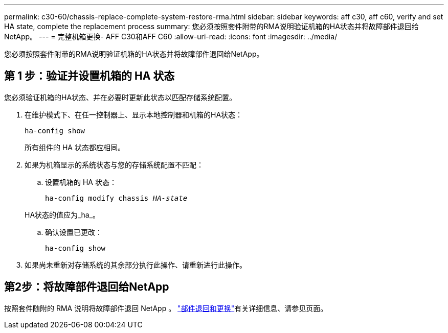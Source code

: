 ---
permalink: c30-60/chassis-replace-complete-system-restore-rma.html 
sidebar: sidebar 
keywords: aff c30, aff c60, verify and set HA state, complete the replacement process 
summary: 您必须按照套件附带的RMA说明验证机箱的HA状态并将故障部件退回给NetApp。 
---
= 完整机箱更换- AFF C30和AFF C60
:allow-uri-read: 
:icons: font
:imagesdir: ../media/


[role="lead"]
您必须按照套件附带的RMA说明验证机箱的HA状态并将故障部件退回给NetApp。



== 第 1 步：验证并设置机箱的 HA 状态

您必须验证机箱的HA状态、并在必要时更新此状态以匹配存储系统配置。

. 在维护模式下、在任一控制器上、显示本地控制器和机箱的HA状态：
+
`ha-config show`

+
所有组件的 HA 状态都应相同。

. 如果为机箱显示的系统状态与您的存储系统配置不匹配：
+
.. 设置机箱的 HA 状态：
+
`ha-config modify chassis _HA-state_`

+
HA状态的值应为_ha_。

.. 确认设置已更改：
+
`ha-config show`



. 如果尚未重新对存储系统的其余部分执行此操作、请重新进行此操作。




== 第2步：将故障部件退回给NetApp

按照套件随附的 RMA 说明将故障部件退回 NetApp 。 https://mysupport.netapp.com/site/info/rma["部件退回和更换"]有关详细信息、请参见页面。
